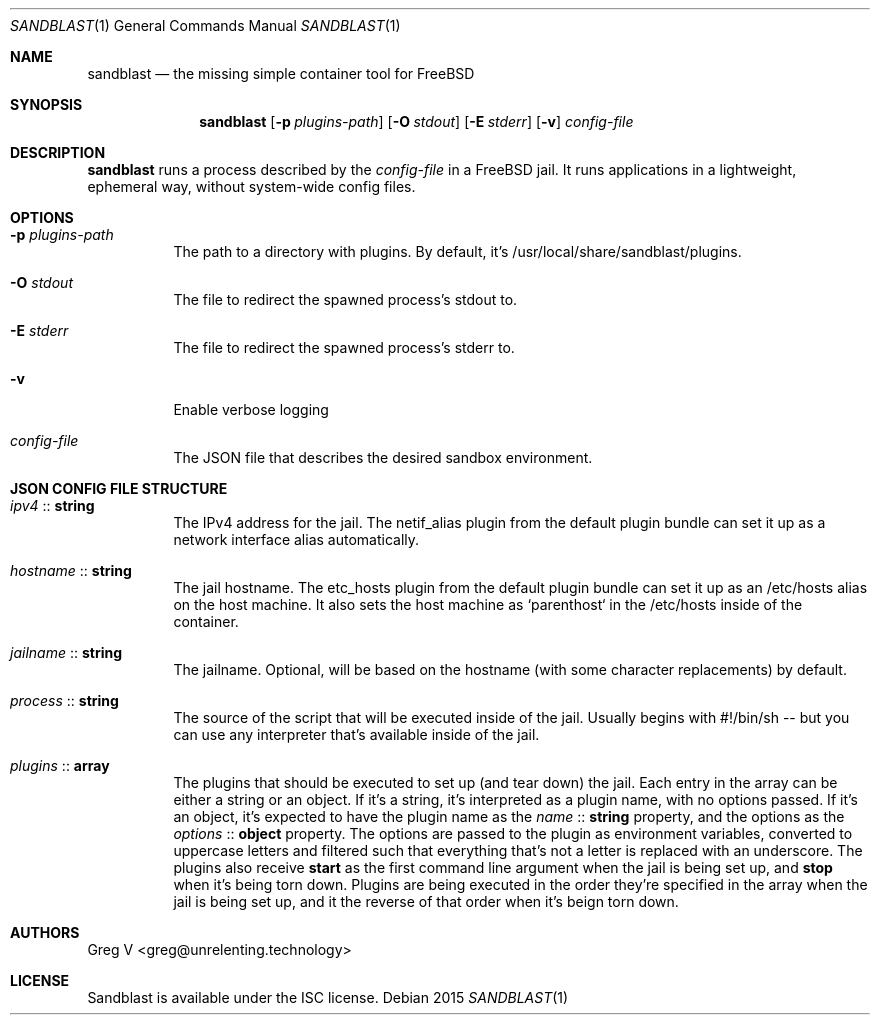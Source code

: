 .Dd 2015
.Dt SANDBLAST 1
.Os 
.Sh NAME
.Nm sandblast
.Nd the missing simple container tool for FreeBSD
.Sh SYNOPSIS
.Nm
.Op Fl p Ar plugins-path
.Op Fl O Ar stdout
.Op Fl E Ar stderr
.Op Fl v
.Ar config-file
.Sh DESCRIPTION
.Nm
runs a process described by the
.Ar config-file
in a FreeBSD jail.
It runs applications in a lightweight, ephemeral way, without system-wide config files.
.Sh OPTIONS
.Bl -tag -width indent
.It Fl p Ar plugins-path
The path to a directory with plugins.
By default, it's /usr/local/share/sandblast/plugins.
.It Fl O Ar stdout
The file to redirect the spawned process's stdout to.
.It Fl E Ar stderr
The file to redirect the spawned process's stderr to.
.It Fl v
Enable verbose logging
.It Ar config-file
The JSON file that describes the desired sandbox environment.
.El
.Sh JSON CONFIG FILE STRUCTURE
.Bl -tag -width indent
.It Em ipv4 No :: Sy string
The IPv4 address for the jail.
The netif_alias plugin from the default plugin bundle can set it up as a network interface alias automatically.
.It Em hostname No :: Sy string
The jail hostname.
The etc_hosts plugin from the default plugin bundle can set it up as an /etc/hosts alias on the host machine.
It also sets the host machine as `parenthost` in the /etc/hosts inside of the container.
.It Em jailname No :: Sy string
The jailname.
Optional, will be based on the hostname (with some character replacements) by default.
.It Em process No :: Sy string
The source of the script that will be executed inside of the jail.
Usually begins with #!/bin/sh -- but you can use any interpreter that's available inside of the jail.
.It Em plugins No :: Sy array
The plugins that should be executed to set up (and tear down) the jail.
Each entry in the array can be either a string or an object.
If it's a string, it's interpreted as a plugin name, with no options passed.
If it's an object, it's expected to have the plugin name as the
.Em name No :: Sy string
property, and the options as the
.Em options No :: Sy object
property.
The options are passed to the plugin as environment variables, converted to uppercase letters and filtered such that everything that's not a letter is replaced with an underscore.
The plugins also receive
.Sy start
as the first command line argument when the jail is being set up, and
.Sy stop
when it's being torn down.
Plugins are being executed in the order they're specified in the array when the jail is being set up, and it the reverse of that order when it's beign torn down.
.El
.Sh AUTHORS
.An "Greg V" Aq greg@unrelenting.technology
.Sh LICENSE
Sandblast is available under the ISC license.
